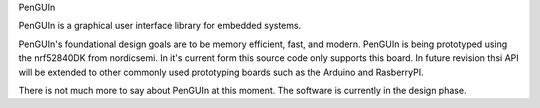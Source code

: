 PenGUIn

PenGUIn is a graphical user interface library for embedded systems.

PenGUIn's foundational design goals are to be memory efficient, fast, and modern. PenGUIn is being prototyped using the nrf52840DK from nordicsemi. In it's current form this source code only supports this board. In future revision thsi API will be extended to other commonly used prototyping boards such as the Arduino and RasberryPI.

There is not much more to say about PenGUIn at this moment. The software is currently in the design phase.